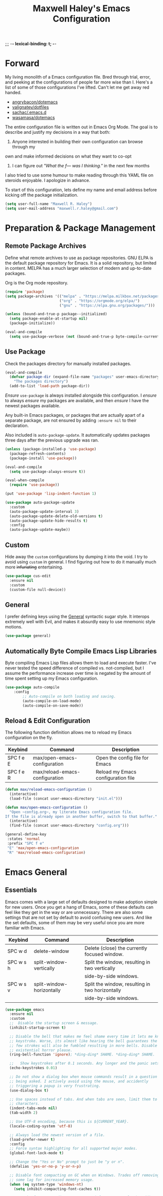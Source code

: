 ;;; -*- lexical-binding: t; -*-
#+TITLE: Maxwell Haley's Emacs Configuration
#+OPTIONS: toc:4 h:4
#+STARTUP: showeverything
#  LocalWords:  Leuven Flycheck modeline keybinds Cliplink ido minibuffer GC ui
#  LocalWords:  iBuffer Dired Magit ELPA MELPA Keybinds Keybind SPC SCP UTF CLI
#  LocalWords:  emacs modeline paren pinky dired magit Magit's LaTeX Flyspell
#  LocalWords:  flyspell lang lsp flycheck imenu ibuffer

* Forward
  My living monolith of a Emacs configuration file. Bred through trial, error, and
  peeking at the configurations of people far more wise than I. Here's a list
	of some of those configurations I've lifted. Can't let me get away red handed.

	- [[https://github.com/angrybacon/dotemacs][angrybacon/dotemacs]]
	- [[https://github.com/valignatev/dotfiles][valignatev/dotfiles]]
	- [[https://github.com/sachac/.emacs.d][sachac/.emacs.d]]
	- [[https://github.com/wasamasa/dotemacs][wasamasa/dotemacs]]

	The entire configuration file is written out in Emacs Org Mode. The goal is to
	describe and justify my decisions in a way that both:

	1. Anyone interested in building their own configuration can browse through my
	own and make informed decisions on what they want to co-opt
	2. I can figure out /"What the f--- was I thinking."/ in the next few months

	I also tried to use some humour to make reading through this YAML file on
	steroids enjoyable. I apologize in advance.

  To start of this configuration, lets define my name and email address before
	kicking off the package initialization.

	#+BEGIN_SRC emacs-lisp
    (setq user-full-name "Maxwell R. Haley")
    (setq user-mail-address "maxwell.r.haley@gmail.com")
	#+END_SRC

* Preparation & Package Management
** Remote Package Archives
	 Define what remote archives to use as package repositories. GNU ELPA is the
	 default package repository for Emacs. It is a solid repository, but limited
	 in content. MELPA has a much larger selection of modern and up-to-date packages.

	 Org is the Org mode repository.

	 #+BEGIN_SRC emacs-lisp
     (require 'package)
     (setq package-archives '(("melpa" . "https://melpa.milkbox.net/packages/")
                              ("org" . "https://orgmode.org/elpa/")
                              ("gnu" . "https://elpa.gnu.org/packages/")))

     (unless (bound-and-true-p package--initialized)
       (setq package-enable-at-startup nil)
       (package-initialize))

     (eval-and-compile
       (setq use-package-verbose (not (bound-and-true-p byte-compile-current-file))))
   #+END_SRC

** Use Package
   Check the packages directory for manually installed packages.

   #+BEGIN_SRC emacs-lisp
     (eval-and-compile
       (defvar package-dir (expand-file-name "packages" user-emacs-directory)
         "The packages directory")
       (add-to-list 'load-path package-dir))
   #+END_SRC

	 /Ensure/ ~use-package~ is always installed alongside this configuration. I /ensure/
	 to always /ensure/ my packages are available, and then /ensure/ I have the
	 newest packages available.

   Any built-in Emacs packages, or packages that are actually apart of a
   separate package, are not ensured by adding ~:ensure nil~ to their
   declaration.

	 Also included is ~auto-package-update~. It automatically updates packages three
	 days after the previous upgrade was ran.

	 #+BEGIN_SRC emacs-lisp
     (unless (package-installed-p 'use-package)
       (package-refresh-contents)
       (package-install 'use-package))

     (eval-and-compile
       (setq use-package-always-ensure t))

     (eval-when-compile
       (require 'use-package))

     (put 'use-package 'lisp-indent-function 1)

     (use-package auto-package-update
       :custom
       (auto-package-update-interval 3)
       (auto-package-update-delete-old-versions t)
       (auto-package-update-hide-results t)
       :config
       (auto-package-update-maybe))
       #+END_SRC

** Custom
	 Hide away the ~custom~ configurations by dumping it into the void. I try to
   avoid using ~custom~ in general. I find figuring out how to do it manually
   much more +infuriating+ entertaining.

	 #+BEGIN_SRC emacs-lisp
     (use-package cus-edit
       :ensure nil
       :custom
       (custom-file null-device))
	 #+END_SRC

** General
	 I prefer defining keys using the [[https://github.com/noctuid/general.el][General]] syntactic sugar style. It interops
	 extremely well with Evil, and makes it absurdly easy to use mnemonic style
	 motions.

		#+BEGIN_SRC emacs-lisp
      (use-package general)
		#+END_SRC

** Automatically Byte Compile Emacs Lisp Libraries
	 Byte compiling Emacs Lisp files allows them to load and execute faster. I've
	 never tested the speed difference of compiled vs. not-compiled, but I assume
	 the performance increase over time is negated by the amount of time spent
	 setting up my Emacs configuration.

	 #+BEGIN_SRC emacs-lisp
			(use-package auto-compile
				:config
					;; Auto-compile on both loading and saving.
					(auto-compile-on-load-mode)
					(auto-compile-on-save-mode))
	 #+END_SRC

** Reload & Edit Configuration
	 The following function definition allows me to reload my Emacs configuration
	 on the fly.

   | Keybind   | Command                        | Description                        |
   |-----------+--------------------------------+------------------------------------|
   | SPC f e E | max/open-emacs-configuration   | Open the config file for Emacs     |
   | SPC f e R | max/reload-emacs-configuration | Reload my Emacs configuration file |

	 #+BEGIN_SRC emacs-lisp
     (defun max/reload-emacs-configuration ()
       (interactive)
       (load-file (concat user-emacs-directory "init.el")))

     (defun max/open-emacs-configuration ()
       "Open ~config.org~, my literate Emacs configuration file.
     If the file is already open in another buffer, switch to that buffer."
       (interactive)
       (find-file (concat user-emacs-directory "config.org")))

     (general-define-key
      :states 'normal
      :prefix "SPC f e"
      "E" 'max/open-emacs-configuration
      "R" 'max/reload-emacs-configuration)
	 #+END_SRC

* Emacs General
** Essentials
	Emacs comes with a large set of defaults designed to make adoption simple for
	new users. Once you get a hang of Emacs, some of these defaults can feel like
	they get in the way or are unnecessary. There are also some settings that are
	not set by default to avoid confusing new users. And like the set defaults,
	some of them may be very useful once you are more familiar with Emacs.

  | Keybind   | Command                   | Description                                     |
  |-----------+---------------------------+-------------------------------------------------|
  | SPC w d   | delete-window             | Delete (close) the currently focused window.    |
  | SPC w s h | split-window-vertically   | Split the window, resulting in two vertically  |
  |           |                           | side-by-side windows.                           |
  | SPC w s v | split-window-horizontally | Split the window, resulting in two horizontally |
  |           |                           | side-by-side windows.                           |

   #+BEGIN_SRC emacs-lisp
     (use-package emacs
       :ensure nil
       :custom
       ;;  Disable the startup screen & message.
       (inhibit-startup-screen t)

       ;; Disable the bell that makes me feel shame every time it lets me know I fumbled a
       ;; keystroke. Worse, its almost like hearing the bell guarantees the next
       ;; few strokes will also be fumbled resulting in more bells. Disable this
       ;; existential horror please.
       (ring-bell-function 'ignore); *ding-ding* SHAME. *ding-ding* SHAME.

       ;;	Show keystrokes after 0.1 seconds. Any longer and the panic sets in.
       (echo-keystrokes 0.01)

       ;; Do not show a dialog box when mouse commands result in a question
       ;; being asked. I actively avoid using the mouse, and accidently
       ;; triggering a popup is very frustrating.
       (use-dialog-box t)

       ;; Use spaces instead of tabs. And when tabs are seen, limit them to two
       ;; characters.
       (indent-tabs-mode nil)
       (tab-width 2)

       ;; Use UTF-8 encoding, because this is ${CURRENT_YEAR}.
       (locale-coding-system 'utf-8)

       ;; Always load the newest version of a file.
       (load-prefer-newer t)
       :config
       ;; Force syntax highlighting for all supported major modes.
       (global-font-lock-mode t)

       ;; Change the "Yes or No" prompt to just be "y or n".
       (defalias 'yes-or-no-p 'y-or-n-p)

       ;; Disable font compacting on GC when on Windows. Trades off removing
       ;; some lag for increased memory usage.
       (when (eq system-type 'windows-nt)
         (setq inhibit-compacting-font-caches t))

       ;; Set the font. According to HLISSNER (of Doom Emacs fame), adding
       ;; the font to the default frame list results in better start times.
       ;; I agree, and have also noticed that on Windows, I have to reload
       ;; the config for the font to actually apply.
       (if (eq system-type 'gnu/linux)
           (add-to-list 'default-frame-alist '(font . "Iosevka Term SS04-12"))
                        (add-to-list 'default-frame-alist '(font . "Iosevka Term-12")))

       ;;; Keybinds
       (general-define-key
        :states 'normal
        :prefix "SPC w"
        "d" 'delete-window
        "s h" 'split-window-vertically
        "s v" 'split-window-horizontally)

       (general-define-key
        :states 'normal
        :prefix "SPC e"
        "N" 'widen))
	 #+END_SRC

	 #+BEGIN_SRC emacs-lisp
     (use-package simple
       :ensure nil
       :config
       ;; Show column numbers on the modeline.
       (column-number-mode)

       ;; Show the size of the current buffer in the modeline.
       (size-indication-mode)

       ;; Visually wrap lines when the characters are too close to the fringe.
     (global-visual-line-mode 1)
       :custom
       ;; If the cursor is on the end of a line, stay on the end of the line when
       ;; moving to the next or previous line.
       (track-eol t)

       ;; Always show the current line number and column number
       ;; in the buffer. When both enabled, they appear like this:
       ;; ~~~
       ;; (line, col)
       ;; ~~~
       (line-number-mode t)
       (column-number-mode t)

       ;; Adds some curly arrows to help show which lines are being effected by
       ;; visual line wrapping.
       (visual-line-fringe-indicators '(left-curly-arrow right-curly-arrow)))
	 #+END_SRC

	 Similarly, I like having which-key around to pat me on the back and tell
	 me I'm doing okay when I start a motion and forget where to go next.

	 #+BEGIN_SRC emacs-lisp
		 (use-package which-key
			 :hook (after-init . which-key-mode))
	 #+END_SRC

	 Automatically decompress archives when reading, and then compress again when
	 writing.

	 #+BEGIN_SRC emacs-lisp
		 (auto-compression-mode t)
	 #+END_SRC

   Enable the Garbage Collector Magic Hack. This will kick in the built in GC
   whenever the system is idle,

	 #+BEGIN_SRC emacs-lisp
     (use-package gcmh
       :ensure t
       :init
       (gcmh-mode 1))
	 #+END_SRC

   Describing things is one of the best ways to understand how Emacs works.
   Whenever I need to trouble shoot, the first thing I do is describe whatever
   it is I'm having problems with.

   | Keybind   | Command           | Description                                |
   |-----------+-------------------+--------------------------------------------|
   | SPC h d f | describe-function | Look up the definition of a function.      |
   | SPC h d k | describe-key      | Look up the function invoked by the        |
   |           |                   |  given key.                               |
   | SPC h d m | describe-mode     | Displays the documentation for the current |
   |           |                   | major and minor modes.                     |
   | SPC h d s | describe-symbol   | Look up the definition of a symbol.        |
   | SPC h d v | describe-variable | Look up the definition and value of a      |
   |           |                   | variable.                                  |

   #+BEGIN_SRC emacs-lisp
     (use-package help-fns
       :ensure nil
       :config
       (general-define-key
        :states 'normal
        :prefix "SPC h d"
        "f" 'describe-function
        "k" 'describe-key
        "m" 'describe-mode
        "s" 'describe-symbol
        "v" 'describe-variable))
	 #+END_SRC

** Files
   Of course, the core purpose of a file editor is to edit files. And when we
   have edited a file, that file needs to be saved. Emacs has plenty of built in
   saving functionality, as well as the ability to make plenty of backups in
   case you forgot to save.

		| Keybind | Command                    | Description                                   |
		|---------+----------------------------+-----------------------------------------------|
		| SPC q q | save-buffers-kill-terminal | Prompt to save all buffers, then close Emacs. |
		| SPC f r | save-buffer                | Save the currently focused buffer.            |
		| SPC f w | find-file                  | Navigate to a file via a tab-complete         |
		|         |                            | path editor.                                  |

   #+BEGIN_SRC emacs-lisp
     (use-package files
       :ensure nil
       :hook
       ;; Always delete trailing whitespace when saving a file.
       (before-save . delete-trailing-whitespace)

       ;; Automatically save buffers when losing focus, or when a frame is deleted.
       (focus-out-hook . save-some-buffers)
       (delete-frame-functions . save-some-buffers)

       :config
       ;;; Keybinds
       ;; Quit Emacs.
       (general-define-key
        :states 'normal
        :prefix "SPC q"
        "q" 'save-buffers-kill-terminal)

       ;; Read/write file.
       (general-define-key
        :states 'normal
        :prefix "SPC f"
        "w" 'save-buffer
        "r" 'find-file)

       :custom
       ;; Emacs auto-backups files, which is great. But, it dumps them in the current
       ;; directory, which is terrible. Instead, dump them into ~.emacs.d/~.
       (backup-directory-alist '(("." . "~/.emacs.d/backups")))

       ;; I don't want to have my hard drive littered with backups, so I set Emacs to
       ;; only keep up to three backup versions. I also don't want to have a nag every
       ;; time it wants to delete a backup. I also include version controlled files,
       ;; just in case.
       (version-control t)
       (kept-old-versions 2)
       (delete-old-versions t)
       (vc-make-backup-files t)

       ;; Always include a trailing newline at the end of a file.
       (require-final-newline t)
       (delete-trailing-lines nil))

   #+END_SRC

   It is also very useful to automatically refresh buffers. That is: If the
   content of a buffer changes (such as a file changing on disk), then redraw
   the buffer. I also set it to refresh non-file buffers (such as Dired
   buffers), and to suppress the nag.

	 #+BEGIN_SRC emacs-lisp
     (use-package autorevert
       :ensure nil
       :config
       (global-auto-revert-mode t)
       :custom
       (global-auto-revert-non-file-buffers t)
       (auto-revert-verbose nil))
	 #+END_SRC

	 I also want to backup all of the commands I've used, so I can re-invoke them
   in later sessions. Command history is essential for any command based environment.

	 #+BEGIN_SRC emacs-lisp
     (use-package savehist
       :ensure nil
       :init
       (setq savehist-file "~/.emacs.d/savehist")
       (setq savehist-save-minibuffer-history +1)
       (setq savehist-additional-variables
             '(kill-ring
               search-ring
               regexp-search-ring))
       :config
       (savehist-mode))
	 #+END_SRC

   Tramp let's me use Emacs to edit remote files. For example, changing a Docker
   compose file from the comfort of my local machine. I default to editing over
   SSH instead of using SCP. [[https://www.emacswiki.org/emacs/TrampMode#toc12][I also need to override the shell prompt pattern to
   prevent Tramp from hanging.]]

	 #+BEGIN_SRC emacs-lisp
     (use-package tramp
       :ensure nil
       :custom
       (tramp-default-method "ssh" "SSH is faster than SCP.")
       (tramp-shell-prompt-pattern "\\(?:^\\|\r\\)[^]#$%>\n]*#?[]#$%>].* *\\(^[\\[[0-9;]*[a-zA-Z] *\\)*"
                                   "Not having this pattern set causes Tramp to hang on connection."))
	 #+END_SRC

** Graphical User Interface
	 Seeing three bars on a slot machine is good. Seeing three bars on Emacs is bad.

	 #+BEGIN_SRC emacs-lisp
     (use-package menu-bar
       :ensure nil
       :config
       (menu-bar-mode -1))

     (use-package scroll-bar
       :ensure nil
       :config
       (scroll-bar-mode -1))

     (use-package tool-bar
       :ensure nil
       :config
       (tool-bar-mode -1))

     (use-package tooltip
       :ensure nil
       :defer t
       :custom
       (tooltip-mode -1))
	 #+END_SRC

	 Undo/Redo window layouts using C-c <left> and C-c <right>. Lets me fix
	 accidental destruction the layout of windows and buffers.

	 #+BEGIN_SRC emacs-lisp
     (use-package winner
       :ensure nil
       :config
       (winner-mode 1))
	 #+END_SRC

** Editor
*** Character Encoding & General Formatting
		Use UTF-8 encoding everywhere. I rarely run Emacs in a terminal, and even then
		my terminal of choice also supports UTF-8. No reason to not enable.

		#+BEGIN_SRC emacs-lisp
      (use-package mule
        :ensure nil
        :config
        (set-terminal-coding-system 'utf-8)
        (set-keyboard-coding-system 'utf-8)
        (set-selection-coding-system 'utf-8)
        (prefer-coding-system 'utf-8))
		#+END_SRC

		To congratulate myself for taking a stand against non-UTF-8 encoding, I will
		reward myself with some pretty symbols.

		#+BEGIN_SRC emacs-lisp
			(use-package pretty-mode
				:config
				(global-pretty-mode t))
		#+END_SRC

    On top of ~pretty-mode~, I also use ~prettify-symbols-mode~ to replace some
    Org Mode text.

#+BEGIN_SRC emacs-lisp
  (use-package prog-mode
    :ensure nil
    :custom
    (prettify-symbols-alist '(("#+BEGIN_SRC" . "⚞")
                              ("#+END_SRC" . "⚟"))))
#+END_SRC

    Always include a trailing newline at the end of a file. As well, disable
    sentences ending with a double space. I don't think I've ever seen someone
    do this in real life, and to be frank I don't think I want to meet the people
    that do.

		#+BEGIN_SRC emacs-lisp
			(setq sentence-end-double-space nil)
		#+END_SRC

*** Colour Theme
		I've recently switched over to the [[https://github.com/fniessen/emacs-leuven-theme][Leuven]] theme. I've started switching
		over to light-themes for my systems in general. I keep my brightness
		relatively low, so dark-themes end up having poor contrast. Leuven
		was built with Org-mode in mind, and gives Org files a more cohesive
		feeling.

		#+BEGIN_SRC emacs-lisp
      (use-package leuven-theme
        :ensure t
        :config
        ;; Load the theme unless running without an interactive terminal.
        (unless noninteractive
          (load-theme 'leuven t)))
		#+END_SRC

*** Highlighting & Pair Matching
    Highlight the row the cursor is currently on.

    #+BEGIN_SRC emacs-lisp
      (use-package hl-line
        :config
        (global-hl-line-mode))
    #+END_SRC

    When the cursor is over a parenthesis, highlight all of the content between
    that parenthesis and it's matching opening/closing parenthesis. This is
    mostly useful when working with Lisp, but I have found it helpful in other
    situations as well. So I set it globally.

    #+BEGIN_SRC emacs-lisp
      (use-package paren
        :config
        (show-paren-mode)
        :custom
        (show-paren-style 'expression)
        (show-paren-delay 0))
    #+END_SRC

    Automatically insert a closing symbol if an opening symbol is entered
    (paren., bracket, brace, etc.). The closing symbol is after the point
    of the cursor, so I can keep typing without having to adjust to the
    newly entered text.

    #+BEGIN_SRC emacs-lisp
      (use-package elec-pair
        :config
        (electric-pair-mode))
    #+END_SRC

*** Doom Modeline
		A """minimalist""" modeline. It's minimalist, so that justifies satisfying
		my need for fancy colours and icons everywhere I look so I can keep my ADD
		rattled brain distracted while the rest of me tries to do real work.

		#+BEGIN_SRC emacs-lisp
			(use-package doom-modeline
				:hook (after-init . doom-modeline-mode))

			(use-package all-the-icons)
		#+END_SRC

*** Relative Line Numbering
		I really like Vim's relative line number feature. I find it makes taking
		advantage of motions easier since it removes any sort of mental math. I
		use the [[https://github.com/coldnew/linum-relative][linum-relative]] package for this.

		#+BEGIN_SRC emacs-lisp
			(use-package linum-relative
				:init
				;; ~display-line-numbers-mode~ is the faster backend on Emacs 26
				(setq linum-relative-backend 'diplay-line-numbers-mode)
				:config
				(linum-relative-global-mode 1))
		#+END_SRC

*** Smooth Scrolling
		Leaves just a bit of room at the bottom and top of the window when
		scrolling. Something about it just feels so right. Uses the
		[[https://github.com/aspiers/smooth-scrolling][smooth-scrolling package]] .

		#+BEGIN_SRC emacs-lisp
			(use-package smooth-scrolling
				:config
				(smooth-scrolling-mode 1))
		#+END_SRC

* Evil Mode
	Vim has the superior input style. There. I said it. Modal-based bindings flow so much
  better for me, both in thinking and in executing. Using Emacs native modifier bindings
  feels incredibly restrictive in comparison. My left hand needs to positioned to always
  be able to hold down Control, Alt, or Meta. Making my pinky the main work-horse of
  my typing, to me, feels like a terrible mistake. On the other hand, modal style editing
	lets me use my fingers equally. Even when I need to use some sort of modifier key (mostly
  the space bar), it ends up being my thumb doing the work. My thumb can withstand the
  brute force of slamming it down in frustration during a heated moment. My pinky is
  barely even an appendage.

	Evil mode gives me Vim-like keybindings without having to invest in any sort of
  remapping. I, of course, still add my own mappings and re-mappings. Not because Vim
  lacks anything, but entirely due to personal preference. Without Evil, I don't think
  I could see myself ever using Emacs seriously.

  | Keybind   | Command                   | Description                                     |
  |-----------+---------------------------+-------------------------------------------------|
  | SPC w h   | evil-window-left          | Focus the window to the left.                   |
  | SPC w j   | evil-window-bottom        | Focus the window below.                         |
  | SPC w k   | evil-window-up            | Focus the window above.                         |
  | SPC w l   | evil-window-right         | Focus the window to the right.                  |

  #+BEGIN_SRC emacs-lisp

    (use-package evil
      :custom
      (evil-want-keybinding nil)
      :config
      (evil-mode))

    (use-package evil-core
      :ensure nil
      :config
      (evil-set-initial-state 'ibuffer-mode 'normal))

    (use-package evil-commands
      :ensure nil
      :config
      (general-define-key
       :states 'normal
       :prefix "SPC w"
       "h" 'evil-window-left
       "j" 'evil-window-down
       "k" 'evil-window-up
       "l" 'evil-window-right))

    (use-package evil-commentary
      :ensure t
      :config
        ;; Enable by default
        (evil-commentary-mode))


    (use-package evil-collection
      :after evil
      :config
      (evil-collection-init))
  #+END_SRC

* ido
 [[https://www.emacswiki.org/emacs/InteractivelyDoThings][Ido]] (Interactively Do Things) is a built-in minor mode that provides
 "interactive" text entry. This mostly means the minibuffer will filter away all
 entries that could not match your input without having to hit ~TAB~ each time.

  #+BEGIN_SRC emacs-lisp
    (use-package ido
      :ensure nil
      :config
      (ido-mode)
      (ido-everywhere)
      (general-define-key
       :states 'normal
       :prefix "SPC b"
       "s" 'ido-switch-buffer)
      :custom
      (ido-enable-flex-matching t "If no prefix matches are found, look for the \
                                    sequence of characters anywhere in an entry."))
  #+END_SRC

  I do not like the default in-line display used by ido. [[https://github.com/creichert/ido-vertical-mode.el][Ido-vertical-mode]] reads
  better to me, displaying all entries in a single column.

  I would prefer something grid-like, such as [[https://github.com/larkery/ido-grid-mode.el][ido-grid-mode]], but I have found it
  slows down Emacs too much.

  #+BEGIN_SRC emacs-lisp
    (use-package ido-vertical-mode
       :ensure t
       :after ido
       :config
       (ido-vertical-mode)
       :custom
       (ido-vertical-define-keys 'C-n-and-C-p-only "Use C-n/C-p to move selection."))

  #+END_SRC

  Ido-everywhere unfortunately does not apply everywhere. To get Ido completion
  nearly everywhere, I use the [[https://github.com/DarwinAwardWinner/ido-completing-read-plus][ido-completing-read+]] package. Assisting is the
  [[https://github.com/DarwinAwardWinner/crm-custom][crm-custom]] package that allows Ido completion in functions that can take in
  multiple inputs.

  To supplement anything else that doesn't get Ido completion, I enable the
  built-in ~icomplete~ mode.

  #+BEGIN_SRC emacs-lisp
    (use-package ido-completing-read+
      :ensure t
      :after ido
      :config
      (ido-ubiquitous-mode))

    (use-package crm-custom
      :ensure t
      :after ido-completing-read+
      :config
      (crm-custom-mode))

    (use-package icomplete
      :after ido-completing-read+
      :config
      (icomplete-mode))
  #+END_SRC

* iBuffer
	iBuffer is a great tool for managing the many buffers created in day-to-day
	Emacs use.

  | Keybind | Command | Description               |
  |---------+---------+---------------------------|
  | SPC b b | ibuffer | Open the iBuffer...buffer |

  #+BEGIN_SRC emacs-lisp
    (use-package ibuffer
      :ensure nil
      :config
      ;;; Keybinds

      (general-define-key
       :states 'normal
       :prefix "SPC b"
       "b" 'ibuffer))
	#+END_SRC

* Dired-X
  Dired-X is the extended version of the Emacs file manager Dired. I'll be
  honest, I do not use Dired-X very often. If I need to read a file, I'd
  rather use the ~fine-file~ command and navigate my file system using
  a path. For all file system level operations, I would much rather
  switch to my shell. My Dired-X usage is mostly if I need to open a file
  and I've forgotten the name and need a list of files/directories. And
  even then, it's only if I feel pressed for time, or if a coworker is
  over my shoulder.

  The keybinds are only for vim-like navigation. Nothing special exists
  outside of those.

  I customise how the file system is displayed. Dired takes in standard ~ls~
  flags, which is really nice.

  | Switch                    | Description                                         |
  |---------------------------+-----------------------------------------------------|
  | -k                        | Default to 1024-byte blocks for disk usage.         |
  | -a                        | Do not ignore entries starting with ~.~.            |
  | -B                        | Do not list implied entries ending with =~=.        |
  | -h                        | Use human readable file sizes (1G instead of 1024). |
  | -l                        | Use a long listing format.                          |
  | --group-directories-first | Show directories at the top of the listing.         |

  | Keybind | Command    | Description                                     |
  |---------+------------+-------------------------------------------------|
  | SPC b d | dired      | Prompt for a path, and open Dired at that path. |
  | SPC b D | dired-jump | Opens Dired in the directory of the currently   |
  |         |            | focused buffer.                                 |

  #+BEGIN_SRC emacs-lisp
    (use-package dired
      :ensure nil
      :custom
      ;; ~ls~ switches passed to Dired.
      (dired-listing-switches "-kaBhl --group-directories-first")

      ;; Recursively delete and copy directories.
      (dired-recursive-deletes t)
      (dired-recursive-copies t)
      :config
      ;; Reuse Dired buffers when navigating.
      (put 'dired-find-alternate-file 'disabled nil)

      ;;; Keybinds
      ;; Get to the Dired buffer.
      (general-define-key
       :states 'normal
       :prefix "SPC b"
       "d" 'dired
       "D" 'dired-jump))

    (use-package all-the-icons-dired
      :requires all-the-icons
      :hook (dired-mode . all-the-icons-dired-mode))
  #+END_SRC

* Magit
	Magit is a Git porcelain for Emacs. Just like with Dired-X, I normally
	default to the shell and use the Git CLI. However, I've heard such
	good things about Magit that I figure I should give it a proper shot.

  | Keybind | Command | Description                   |
  |---------+---------+-------------------------------|
  | SPC g s | magit   | Open the Magit status buffer. |

  #+BEGIN_SRC emacs-lisp
    (use-package magit
      ;; Don't load Magit on my work (Windows) machine.
      :if (eq system-type 'gnu/linux)
      :ensure t
      :config
      (general-define-key
       :states 'normal
       :prefix "SPC g"
       "s" 'magit)

      :custom
      (magit-completing-read-function 'magit-ido-completing-read "Use Ido completion."))
	#+END_SRC

  I am using the black magic [[https://github.com/emacs-evil/evil-magit][~evil-magit~]] package for Magit's keybinds. The
  defaults seem sane enough, so I am going to stick with them until I feel like
  it needs some configuration.

	#+BEGIN_SRC emacs-lisp
    (use-package evil-magit
      :ensure t
      :requires magit)
	#+END_SRC

* Spellchecking
  I use Emacs for writing documents on a regular basis. Usually this means
  an ~org~ or Markdown file, but this could also be LaTeX files. I also
  this also could be comments within source code. Lastly, I like to draft emails
  within Emacs. This means I need spellchecking on the fly within Emacs to keep
  my documents professional. Flyspell is /the/ package for spell checking in
  Emacs. I use the popup menu from ~flyspell-correct~ to go through correction
  options. I also use ~auto-dictionary~ to automatically switch between
  dictionaries. I need this occasionally to go between English and French
  documents.

    | Keybind | Command                   | Description                                             |
    |---------+---------------------------+---------------------------------------------------------|
    | SPC s b | flyspell-buffer           | Manually invoke flyspell and check the entire buffer.   |
    | SPC s c | flyspell-correct-at-point | Correct the spelling of the work underneath the cursor. |
    | SPC s n | flyspell-goto-next-error  | Move the cursor to the next Flyspell error.             |
    | SPC t s | flyspell-mode             | Toggle flyspell in the current buffer.                  |

  #+BEGIN_SRC emacs-lisp
    (use-package flyspell
      :hook
      ;; Auto-start flyspell within Markdown, Org-mode, and TeX files
      ((markdown-mode org-mode latex-mode git-commit-mode) . flyspell-mode)

      :config
      (general-define-key
       :states 'normal
       :prefix "SPC s"
       "b" 'flyspell-buffer
       "c" 'flyspell-correct-at-point
       "n" 'flyspell-goto-next-error)

      (general-define-key
       :states 'normal
       :prefix "SPC t"
       "s" 'flyspell-mode))

    (use-package flyspell-correct-popup)

    (use-package auto-dictionary
      :hook (flyspell-mode . auto-dictionary-mode))
  #+END_SRC

* Programming
	A little known fact. Occasionally, I use Emacs to program. Outrageous
	I know, but it's true. For any language I use, I try to leverage a
	Language Server if available. Using a lang server simplifies the setup,
	and allows me to share one server configuration across several editors.
	As long as the functionality is in the server, I can guarantee it will
	be available in every editor I use. If no lang. server is available, or
	if there is some functionality not available in the lang. server, I will
  fall back to some sort of ~lang-mode~ package. Using both is also a valid
	option, as long as they do not conflict or result in displaying some chunks
	of information twice.

  | Keybind | Command                 | Description                                       |
  |---------+-------------------------+---------------------------------------------------|
  | SPC e b | lsp-format-buffer       | Format the entire buffer.                         |
  | SPC e o | lsp-organize-imports    | If possible, organize all imports in the buffer.  |
  | SPC e r | lsp-rename              | Rename the item at point across the project.      |
  | SPC e a | lsp-execute-code-action | Execute a code action based on the current point. |

  #+BEGIN_SRC emacs-lisp
    (use-package lsp-mode
      :hook (prog-mode . lsp)
      :config
      (general-define-key
       :states 'normal
       :prefix "SPC e"
       "b" 'lsp-format-buffer
       "o" 'lsp-organize-imports
       "r" 'lsp-rename
       "a" 'lsp-execute-code-action))
	#+END_SRC

	Flycheck is used for some linting by ~lsp-mode~.

  | Keybind   | Command                      | Description                                       |
  |-----------+------------------------------+---------------------------------------------------|
  | SPC e n   | flycheck-next-error          | Go to the next error.                             |
  | SPC e p   | flycheck-previous-error      | Go to the previous error.                         |

  #+BEGIN_SRC emacs-lisp
    (use-package flycheck
      :config
      ;; Flycheck by default
      (global-flycheck-mode)
      :custom
      ;; Disable flycheck on checkdoc
      (flycheck-disabled-checkers '(emacs-lisp-checkdoc))

      ;;; Keybinds
      (general-define-key
       :states 'normal
       :prefix "SPC e"
       "n" 'flycheck-next-error
       "p" 'flycheck-previous-error))

	#+END_SRC

	Company is the completion framework I leverage with ~lsp-mode~.

	#+BEGIN_SRC emacs-lisp
    (use-package company
      :config
      (global-company-mode))

    (use-package company-lsp
      :config
      ;; Add company-lsp as a backend to company-mode
      (push 'company-lsp company-backends)
      :custom
      ;; Cache completions if the cached results are incomplete
      (company-lsp-cache-candidates 'auto)

      ;; Fetch completion results asynchronously. No need to lock up just to
      ;; fetch results from the language server.
      (company-lsp-async t)

      ;; Enable snippet expansion from the language sever.
      (company-lsp-enable-snippet t)

      ;; Allow recompletion in the case there are other completion trigger
      ;; characters.
      (company-lsp-enable-recompletion t))
	#+END_SRC

	~lsp-ui~ gives much higher-level interactions with ~lsp-mode~:

	- Doc :: Fetch documentation and display it in a popup buffer.
	- Flycheck :: LSP interactions via Flycheck, like outputting the full list
							 and navigating between info/warnings/errors.
	- iMenu :: LSP interaction via ~imenu~.
	- Peek :: Enable peeking & jumping to definitions.
	- Sideline :: Display LSP actions and Flycheck output on the right-hand side
							 of the buffer.

	I deliberately disable the Doc functionality, as I find it intrusive. It also
	sometimes renders with an incorrect size. Instead, I have a key binding to
	enable/disable the Doc. The same goes for the ~imenu~ buffer.

	I change the face for the peek references to match the Leuven ~org-block~
	colours.

	The Sideline is a feature that I used to also disable, but after tweaking it
	a bit and removing the symbol information I find it very handy. The few tweaks
	I make are changing the face to match the ~ol1~ face from Leuven theme, and
	adding a prefix to the code actions panel. The only issue I still have with it
	is the Flycheck diagnostic information for /info/ showing up as a hideously
	bright green.

  | Keybind   | Command                      | Description                                      |
  |-----------+------------------------------+--------------------------------------------------|
  | SPC e l   | lsp-ui-flycheck-list         | Open the flycheck buffer.                        |
  | SPC e f d | lsp-ui-peek-find-definitions | Peek find the definition of the item at point.   |
  | SPC e f r | lsp-ui-peek-find-references  | Peek find all references to the item at point.   |
  | SPC e u   | toggle-lsp-ui-doc            | Show the doc window if the window is not already |
  |           |                              | visible.                                         |
  | SPC b m   | toggle-lsp-ui-imenu          | Show the imenu buffer if not already visible.    |

  #+BEGIN_SRC emacs-lisp
    (use-package lsp-ui
      :after lsp
      :hook (lsp . lsp-ui-mode)
      :config
      (defun max/toggle-lsp-ui-doc ()
        "Toggle the UI Doc"
        (interactive)
        (if (lsp-ui-doc--visible-p)
            (lsp-ui-doc-hide)
          (lsp-ui-doc-show)))

      (defun max/toggle-lsp-ui-imenu ()
        "Toggle the ~lsp-ui~ ~imenu~ buffer."
        (interactive)
        (if (get-buffer "*lsp-ui-imenu*")
            (kill-buffer "*lsp-ui-imenu*")
          (lsp-ui-imenu)))

      ;;; Keybinds
      (general-define-key
       :states 'normal
       :prefix "SPC e"
       "f d" 'lsp-ui-peek-find-definitions
       "f r" 'lsp-ui-peek-find-references
       "l" 'lsp-ui-flycheck-list
       "u" 'max/toggle-lsp-ui-doc)

      (general-define-key
       :states 'normal
       :prefix "SPC b"
       "m" 'max/toggle-lsp-ui-imenu)

      ;; Fix 'q' not quiting the Flycheck list buffer
      ;; (general-define-key
      ;;  :states 'normal
      ;;  :keymap 'lsp-ui-flycheck-list-mode-map
      ;;  "q" 'lsp-ui-flycheck-list--quit)

      :custom
      (lsp-ui-sideline-enable t)
      (lsp-ui-sideline-ignore-duplicate t)
      (lsp-ui-sideline-code-actions-prefix " ℹ ")
      (lsp-ui-flycheck-enable t)
      (lsp-ui-doc-enable nil) ; Disable the Docs by default

      :custom-face
      (lsp-ui-sideline-code-action ((t (
                          :weight bold
                          :overline "#A7A7A7"
                          :foreground "#3C3C3C"
                          :background "#F0F0F0"))))

      (lsp-ui-peek-peek ((t (:background "#FFFFE0"))))
      (lsp-ui-peek-list ((t (:background "#FFFFE0"))))
      (lsp-ui-peek-filename ((t (
                            :foreground "#4183C4"
                            :background nil))))
      (lsp-ui-peek-highlight ((t (
                             :background "#F6FECD"
                             :slant italic))))
      (lsp-ui-peek-selection ((t (
                             :foreground "#333333"
                             :background "#F6FECD"))))
      (lsp-ui-peek-header ((t (
                          :underline "#A7A6AA"
                          :foreground "#555555"
                          :background "#E2E1D5"))))
      (lsp-ui-peek-footer ((t (
                          :underline "#A7A6AA"
                          :foreground "#555555"
                          :background "#E2E1D5")))))
	#+END_SRC

** Programming & Markup Languages
   The following are specific configurations for individual programming
   and markup languages.

*** Docker
    ~~~
    npm install --global dockerfile-language-server-nodejs
    ~~~

    #+BEGIN_SRC emacs-lisp
      (use-package dockerfile-mode
        :mode (("Dockerfile\\'" . dockerfile-mode)))
    #+END_SRC

*** Emacs Lisp
    #+BEGIN_SRC emacs-lisp
      (use-package elisp-slime-nav
        :hook (emacs-lisp-mode . elisp-slime-nav-mode)
        :config
        (general-define-key
         :states 'normal
         :prefix "SPC m"
         "e" 'pp-eval-last-sexp))

    #+END_SRC

*** Golang
    ~~~
    go get gopls
    ~~~

    #+BEGIN_SRC emacs-lisp
      (use-package go-mode
        :hook (before-save . gofmt-before-save)
        :custom
        ;; Run goimports before saving a file
        (gofmt-command "goimports"))
    #+END_SRC

*** Markdown
    #+BEGIN_SRC emacs-lisp
      (use-package markdown-mode
        :commands (markdown-mode gfm-mode)
        ;; Use GitHub markdown on README.md files, and regular Markdown on others
        :mode (("README\\.md'" . gfm-mode)
         ("\\.md\\'" . markdown-mode)))
    #+END_SRC

*** Typescript
    #+BEGIN_SRC emacs-lisp
      (use-package typescript-mode)
      (use-package json-mode)
    #+END_SRC

* Org-mode
	Org-mode was the killer feature that got me to try out Emacs to begin with,
	and honestly it's probably the main reason I keep using Emacs.

	I have tried many solutions to low tech or plain text note taking and
	productivity tools, but until org-mode I was constantly disappointed.
	Todo.txt, Markdown, XML with custom schemas, and Bullet Journals.
	Bullet Journals was the closest to a perfect solution, but my natural
  tendency to forget my journal at home lead to me dropping it as well.

	Combining org-mode with Orgzly and Syncthing has become my perfect
	organization, productivity, and note taking stack.

  The location of my Org files differs depending on what machine I am on. On my
  personal machine, the directory is ~/home/max/doc/org/~. It is synced to
  Nextcloud as a backup solution, and synced to my mobile phone with Syncthing.
  On my work machine, it is under ~C:\Users\maxwell.haley\Org~. This drive is
  backed up on some schedule, but it is not the most robust backup solution. So,
  I have a Batch script that copies the contents of my Org directory to my works
  network drive. Again this is not truly a backup solution, but the network
  drive is replicated on a much more regular basis. I have Task Scheduler run
  this script when I log into my machine, every time I lock my machine, and
  every night at 17:00.

  #+BEGIN_SRC bat
    @echo off
    cd /D F:\Org
    xcopy C:\Users\maxwell.haley\Org\*.* /E /Q /Y
  #+END_SRC

  I keep three sequences for todo keywords. The task sequence, the blocked
  sequence, and the financial sequence. The task sequence is for tasks
  that are ongoing and not impeded. The blocked sequence are for tasks that I
  cannot actively work on. The financial sequence is for not forgetting to
  pay my phone bill again.

  The ~RAW~ state is for tasks that have been captured, but haven't yet been
  fleshed out. Maybe the task is just an idea, or it needs more information
  before it's actionable.

  The ~WAITING~, ~HOLD~, ~CANCELLED~, and ~OVERDUE~ state leave a timestamp
  and a require a comment whenever it is switched too. I use to document why
  a task has reached this (usually negative) state.

  I use tags to help prioritise my work. I use the Eisenhower matrix to
  prioritise my work. Each task is prioritised as either important or not
  important, and urgent or not urgent. Priority is assigned then from where
  on the matrix the task falls:

  1. Important & Urgent (Do ASAP)
  2. Important & Not Urgent (Schedule)
  3. Not Important & Urgent (Delegate if possible)
  4. Not Important & Not Urgent (Do it later)

  I use the ~PROJECT~ tag to indicate that all sub-headers are part of the same
  overarching task defined in the tagged header. I make sure to exclude this
  tag from the inheritance list so all sub-headers do not get the ~PROJECT~
  tag.

   | Keybind   | Command                            | Description                                          |
   |-----------+------------------------------------+------------------------------------------------------|
   | SPC m S h | org-demote-subtree                 | Demote the entire subtree down one level.            |
   | SPC m S j | org-move-subtree-down              | Move the subtree below the subtree                   |
   |           |                                    | immediately after it.                                |
   | SPC m S k | org-move-subtree-up                | Move the subtree above the subtree                   |
   |           |                                    | immediately before it.                               |
   | SPC m S l | org-promote-subtree                | Promote the entire subtree up one level.             |
   | TAB       | org-cycle                          | Cycle the state of the headline at point (open/close |
   |           |                                    | headlines).                                          |
   | $         | org-end-of-line                    | Move cursor to the end of the line.                  |
   | ^         | org-beginning-of-line              | The opposite of ~$~                                  |
   | gh        | outline-up-heading                 | Move cursor up one heading level.                    |
   | gj        | org-forward-heading-same-level     | Move cursor down one heading within the same level.  |
   | gk        | org-backward-heading-same-level    | Move cursor up one heading within the same level.    |
   | gl        | outline-next-visible-heading       | Move cursor down one heading level.                  |
   | t         | org-todo                           | Change keyword state of heading.                     |
   | T         | org-insert-todo-heading            | Insert a heading at point with TODO keyword already  |
   |           |                                    | in place.                                            |
   | SPC m x b | max/org-bold-region                | Surround entire region with ~*~.                     |
   | SPC m x c | max/org-code-region                | Surround entire region with ~\~~.                    |
   | SPC m x i | max/org-italic-region              | Surround entire region with ~/~.                     |
   | SPC m x s | max/org-strike-through-region      | Surround entire region with ~+~.                     |
   | SPC m x u | max/org-underline-region           | Surround entire region with ~_~.                     |
   | SPC m x v | max/org-verbatim-region            | Surround entire region with ~=~.                     |
   | SPC m h i | org-insert-heading-after-current   | Exactly what it sounds like.                         |
   | SPC m h I | org-insert-heading                 | Insert heading at current point.                     |
   | SPC m h s | org-insert-subheading              | Creates a new heading one level below the current    |
   |           |                                    | heading.                                             |
   | SPC m h l | org-insert-link                    | Insert a org-mode link at point.                     |
   | SPC m b   | org-tree-to-indirect-buffer        | Opens the current subtree into a buffer where        |
   |           |                                    | it is the sole subtree. This lets me edit the        |
   |           |                                    | tree without visible distractions of the             |
   |           |                                    | surrounding trees. As well, it removes the           |
   |           |                                    | chance of accidental manipulating an unrelated       |
   |           |                                    | tree.                                                |
   | SPC m d   | org-deadline                       | Adds a deadline to the entry.                        |
   | SPC m D   | org-insert-drawer                  | Inserts a drawer at the cursor with a prompted       |
   |           |                                    | name. Drawers are good for hiding information.       |
   | SPC m E   | org-set-effort                     | Creates an /effort/ property in the properties       |
   |           |                                    | drawer. I set effort in the estimated amount         |
   |           |                                    | of time it will take to do a task.                   |
   | SPC m n   | org-narrow-to-subtree              | Like ~SPC m b~, but doesn't open a new buffer        |
   |           |                                    | that isolates the subtree.                           |
   | SPC m N   | widen                              | Undo ~SPC m n~.                                      |
   | SPC m o   | org-open-at-point                  | Opens whatever the pointer is on. Used mainly        |
   |           |                                    | for opening links.                                   |
   | SPC m p   | org-set-property                   | Create a property with a given name and value.       |
   | SPC m r   | org-refile                         | Refile an entry.                                     |
   | SPC m s   | org-scheduled                      | Sets the scheduled property of an entry.             |
   | SPC m t   | org-show-todo-tree                 | Show a tree of all todo's in the open buffer.        |
   | SPC m y   | org-todo-yesterday                 | Change the status of a headline, but apply it        |
   |           |                                    | as if it happened yesterday. Good if I forgot        |
   |           |                                    | to complete a habit style task.                      |
   | SPC m !   | org-time-stamp-inactive            | Creates an inactive timestamp.                       |
   | SPC m ^   | org-sort                           | Sorts the entire active tree.                        |
   | SPC m *   | org-toggle-heading                 | Toggled the data under the pointer into an org       |
   |           |                                    | heading.                                             |
   | SPC m RET | org-insert-heading-respect-content | Inserts a heading after the current subtree.         |
   | SPC m :   | org-set-tags                       | Set the tags on a heading at the current point.      |
   | SPC m '   | org-edit-special                   | Used mostly when editing source code blocks          |
   |           |                                    | inside an org file.                                  |
   | SPC m /   | org-sparse-tree                    | Create a sparse tree based on some filter            |
   |           |                                    | criteria.                                            |
   | SPC m .   | org-time-stamp                     | Create a time stamp.                                 |

  #+BEGIN_SRC emacs-lisp
    (use-package org
      :ensure t
      :init
      ;;; Set the base directory depending on what OS I am currently on.
      (defvar org-base-dir)
      (if (eq system-type 'gnu/linux)
          ;; Linux
          (setq org-base-dir "/home/max/doc/org")
        ;; Windows
        (setq org-base-dir "C:/Users/maxwell.haley/Org"))

      ;; Linum mode on large (>1000 lines) Org files results in masive
      ;; slowdowns when going over a lot of collapsed lines.
      (add-hook 'org-mode-hook (lambda() (linum-relative-mode -1)))

      ;; Automatically wrap lines at the 80th column.
      (add-hook 'org-mode-hook (lambda() (set-fill-column 80) (auto-fill-mode)))

      ;; Start prettify mode
      (add-hook 'org-mode-hook #'prettify-symbols-mode)

      :commands (org-mode org-capture org-agenda orgtbl-mode)
      :mode ("\\.org$" . org-mode)
      :hook (before-save . max/org-update-dblocks)
      :config
      ;; The following variables are set here instead of in the ~:custom~ body
      ;; because the ~:custom~ body does not see variables set in the scope of
      ;; the ~:init~ body.
      (setq org-directory org-base-dir)
      (setq org-agenda-files (list (concat org-directory "/agenda")))
      (setq org-default-notes-file (concat (car org-agenda-files) "/inbox.org"))
      (setq org-archive-location (concat (car org-agenda-files) "/archive.org::* Archives"))


      (font-lock-add-keywords 'org-mode
                              '(("^ *\\([-]\\) "
                                 (0 (prog1 () (compose-region
                                               (match-beginning 1)
                                               (match-end 1) "•"))))))
      (font-lock-add-keywords 'org-mode
                              '(("^ *\\([+]\\) "
                                 (0 (prog1 () (compose-region
                                               (match-beginning 1)
                                               (match-end 1) "◦"))))))

      ;; Functions to quickly emphasize a region.
      (defun max/org-bold-region ()
        (interactive)
        (org-emphasize ?\*))
      (defun max/org-code-region ()
        (interactive)
        (org-emphasize ?\~))
      (defun max/org-italic-region ()
        (interactive)
        (org-emphasize ?\/))
      (defun max/org-strike-through-region ()
        (interactive)
        (org-emphasize ?\+))
      (defun max/org-underline-region ()
        (interactive)
        (org-emphasize ?\_))
      (defun max/org-verbatim-region ()
        (interactive)
        (org-emphasize ?\=))

      (defun max/org-update-dblocks ()
        "Wrapper around ~org-update-all-dblocks~ that only executes said function if
    the current buffer is an Org buffer. This is intended to be used alongside
    hooks for automatic dynamic block updating."
        (interactive)
        (when (derived-mode-p 'org-mode)
          (org-update-all-dblocks)))

      ;;; Keybinds
      (general-define-key
       :states 'normal
       :keymaps 'org-mode-map
       :prefix "SPC m"
       "b" 'org-tree-to-indirect-buffer
       "d" 'org-deadline
       "D" 'org-insert-drawer
       "E" 'org-set-effort
       "n" 'org-narrow-to-subtree
       "o" 'org-open-at-point
       "p" 'org-set-property
       "r" 'org-refile
       "s" 'org-schedule
       "t" 'org-show-todo-tree
       "y" 'org-todo-yesterday
       "!" 'org-time-stamp-inactive
       "^" 'org-sort
       "*" 'org-toggle-heading
       "RET" 'org-insert-heading-respect-content
       ":" 'org-set-tags
       "'" 'org-edit-special
       "/" 'org-sparse-tree
       "." 'org-time-stamp)

      (general-define-key
       :states 'normal
       :keymaps 'org-mode-map
       :prefix "SPC m S"
       "h" 'org-demote-subtree
       "j" 'org-move-subtree-down
       "k" 'org-move-subtree-up
       "l" 'org-promote-subtree)

      (general-define-key
       :states 'normal
       :keymaps 'org-mode-map
       "TAB" 'org-cycle
       "$" 'org-end-of-line
       "^" 'org-beginning-of-line
       "gh" 'outline-up-heading
       "gj" 'org-forward-heading-same-level
       "gk" 'org-backward-heading-same-level
       "gl" 'outline-next-visible-heading
       "t" 'org-todo
       "T" 'org-insert-todo-heading)

      (general-define-key
       :states 'visual
       :keymaps 'org-mode-map
       :prefix "SPC m x"
       "b" 'max/org-bold-region
       "c" 'max/org-code-region
       "i" 'max/org-italic-region
       "s" 'max/org-strike-through-region
       "u" 'max/org-underline-region
       "v" 'max/org-verbatim-region)

      (general-define-key
       :states 'normal
       :keymaps 'org-mode-map
       :prefix "SPC m h"
       "i" 'org-insert-heading-after-current
       "I" 'org-insert-heading
       "s" 'org-insert-subheading
       "l" 'org-insert-link)

      :custom
      (org-log-done 'time "Inserts a timestamp on task completion.")
      (org-use-fast-todo-selection t "Enable jumping to specific states.")
      (org-todo-keywords
       '((sequence "TODO(t)" "STARTED(s)" "|" "DONE(d)")
         (sequence "RAW(-)" "WAITING(w@/!)" "HOLD(h@/!)" "|" "CANCELLED(c@/!)")
         (sequence "EXPENSE(e)" "OVERDUE(o@/!)" "|" "PAID(p)")))
      (org-use-tag-inheritance t)
      (org-tags-exclude-from-inheritance '("PROJECT"))
      (org-tag-alist '(("important" . ?i)
                       ("urgent" . ?u)
                       ("!important" . ?I)
                       ("!urgent" . ?U)
                       ("PROJECT" . ?P)))
      (org-refile-use-outline-path t "
       Pick refile targets using paths. This works nicely with how I name bucket
       headlines for storing like tasks/notes.")
      (org-refile-targets '((org-agenda-files . (:maxlevel . 3))) "
    The refile targets are based off my agenda files, and only goes down three
    levels.")
      (org-fontify-done-headline t)
      (org-startup-indented t "Enable indent mode on all Org files.")
      (org-pretty-entities t "Draw entities as UTF symbols.")
      (org-ellipses " ⤸" "Use fancy symbol to represent headers with additional content."))
	#+END_SRC

	Org-bullets changes out the asterisks for UTF-8 symbols.

	#+BEGIN_SRC emacs-lisp
    (use-package org-bullets
      :hook (org-mode . org-bullets-mode)
      :custom
      (org-bullets-bullet-list '("✦")))
  #+END_SRC

  Evil-org supplements missing keybinds until I get off my ass and define them.

   #+BEGIN_SRC emacs-lisp
	   (use-package evil-org
		   :after org
		   :config
		   (progn
			   (add-hook 'org-mode-hook 'evil-org-mode)
			   (add-hook 'evil-org-mode-hook
								   (lambda ()
									   (evil-org-set-key-theme)))
			   (require 'evil-org-agenda)
			   (evil-org-agenda-set-keys)))
   #+END_SRC

** Capture
	 Org-capture is a fantastic feature I wish I used more often. Most of the time
	 when capturing would be useful I'm away from my laptop. I use Orgzly's quick
	 note feature to accomplish a similar result, but the options for /how/ to
	 capture the information is far more limited than org-capture proper.

	 That being said, setting up capture templates for my work machine would
	 probably be a blessing. I'm on that thing 7.5 hours a day.

	 All templates are defined externally in ~*.txt~ files to keep this
	 configuration file clean. The goal of each template is to capture the minimum
   amount of information required for the item to be actionable (excluding the
   ~RAW~ capture). These are my templates:

   - Task :: An actionable todo item with a proper name, estimate, some sort of
            date, context tag, and priority tags. They are placed into the
            general task bucket in my main org file
   - Raw task :: An idea, task, or note that requires refinement. Could be a
                passing idea, a reminder, a quote, etc. Raw tasks are to never
                leave the my inbox.
   - Note :: A name, timestamp, content. Just a note.
   - Org Protocol Capture :: Used when capturing a web page via ~org-protocol~
        in Firefox. When used, it grabs the title of the web page, the full URL,
        and any text that was highlighted when the capture was initiated. This
        is the bookmarklet code:

   #+BEGIN_SRC javascript
   javascript:location.href='org-protocol://capture?template=p&url='+encodeURIComponent(location.href)
       + '&title='+encodeURIComponent(document.title)
       + '&body='+encodeURIComponent(window.getSelection())
   #+END_SRC

        | Keybind | Command              | Description                       |
        |---------+----------------------+-----------------------------------|
        | SPC m " | org-capture-finalize | Save and file the capture buffer  |
        | SPC m a | org-capture-kill     | Abandon the capture buffer        |

  #+BEGIN_SRC emacs-lisp
    (use-package org-capture
      :ensure nil
      :config
      ;;; Keybinds
      (general-define-key
       :states 'normal
       :prefix "SPC o"
       "c" 'org-capture)

      (general-define-key
       :states 'visual
       :keymaps 'org-capture-mode-map
       :prefix "SPC m"
       "'" 'org-capture-finalize
       "k" 'org-capture-kill)

      (defun max/journal-capture ()
        "Sets the pointer to the correct Month/Week location in my journal file.
    If the week or month does not exist, it is automatically inserted."
        (let ((month (format-time-string "%B"))
              (week (format-time-string "W%V")))
          (unless (search-forward (format "* %s" month) nil t)
            (goto-char (point-max))
            (insert (format "* %s\n** %s\n" month week)))
          (goto-char (point-max))
          (unless (search-backward (format "** %s" week) nil t)
            (insert (format "** %s\n" week)))
          (goto-char (org-find-olp (list month week) t)) t))

      (defun max/note-capture ()
        "Create a new Org file based on a prompted description. The description is
    used as the title and first-level heading values, and is converted to snake case
    for the file name. Drops the pointer at the end of the new file for Org Capture
    to start off on."
        (let* ((note-desc
                (read-string "Enter a brief description of the note: "))
               (note-file-name
                (replace-regexp-in-string " " "-" (downcase note-desc))))
               (find-file (concat "~/doc/org/" note-file-name ".org"))
               (goto-char (point-min))
               (insert
                (format "#+TITLE: %s\n" note-desc)
                (format "* %s :note:\n" note-desc))
               (goto-char (point-max))))

      :custom
      (org-capture-templates
       '(("t" "Task" entry (file "~/doc/org/agenda/inbox.org")
          (file "~/.emacs.d/capture-templates/task.txt"))
         ("T" "Raw task" entry (file "~/doc/org/agenda/inbox.org")
          (file "~/.emacs.d/capture-templates/raw-task.txt"))
         ("n" "Note" plain (function max/note-capture )
          (file "~/.emacs.d/capture-templates/note.txt"))
         ("j" "Journal Entry" entry (file+function "~/doc/org/journal.org" max/journal-capture)
          (file "~/.emacs.d/capture-templates/journal-entry.txt"))
         ("p" "Org Protocol Capture" entry (file "~/doc/org/agenda/inbox.org")
          (file "~/.emacs.d/capture-templates/protocol.txt")))))

    (use-package org-protocol
      :ensure nil
      :after org-capture)
	#+END_SRC

** Agenda
    | Keybind | Command         | Description                                     |
    |---------+-----------------+-------------------------------------------------|
    | SPC o a | org-agenda      | Opens the agenda command view. This lets me     |
    |         |                 | interactively decide how I want to use the      |
    |         |                 | org-mode agenda.                                |
    | SPC o o | org-agenda-list | Opens the agenda list view. Shows me my agenda  |
    |         |                 | For today and the next two days                 |
    | SPC o s | org-search-view | Opens the search view for org-mode. Lets me     |
    |         |                 | construct a complex search query.               |
    | SPC o t | org-tags-view   | Opens a view to filter org-mode items by tag.   |

	 #+BEGIN_SRC emacs-lisp
     (use-package org-agenda
       :ensure nil
       :config
       (general-define-key
        :states 'normal
        :prefix "SPC o"
        "a" 'org-agenda
        "o" 'org-agenda-list
        "s" 'org-search-view
        "t" 'org-tags-view
        "d" 'deft)

       :custom
       (org-agenda-span 3 "
         By default, show today and the next two days when opening the agenda.
         When planning ahead, three days is usually good enough to see if I'm
         overworking myself.")
       (org-agenda-tags-column -100 "
         Pushes off the tags if I'm viewing the agenda in a vertical split on the
         laptop. I'd rather see the content of the heading rather than the tags
         associated in most contexts."))
	 #+END_SRC

** Clock
		| Keybind   | Command                            | Description                                     |
		|-----------+------------------------------------+-------------------------------------------------|
		| SPC m i   | org-clock-in                       | Begin tracking the amount of time spent on a    |
		|           |                                    | task.                                           |
		| SPC m O   | org-clock-out                      | Stop tracking time against a specific task.     |
		| SPC m Q   | org-clock-cancel                   | Stop the current clock and undo all time        |
		|           |                                    | tracked.                                        |
	 #+BEGIN_SRC emacs-lisp
     (use-package org-clock
       :ensure nil
       :config
       (general-define-key
        :states 'normal
        :prefix "SPC m"
        "i" 'org-clock-in
        "O" 'org-clock-out
        "Q" 'org-clock-cancel))
	 #+END_SRC

** Archive
		| Keybind   | Command                            | Description                                     |
		|-----------+------------------------------------+-------------------------------------------------|
		| spc m a   | org-archive-subtree                | takes the current subtree and moves it to an    |
		|           |                                    | archive files. I do this periodically to hide   |
		|           |                                    | done state entries without deleting them.       |

	 #+BEGIN_SRC emacs-lisp
     (use-package org-archive
       :ensure nil
       :config
       (general-define-key
        :states 'normal
        :keymaps 'org-mode-map
        :prefix "SPC m"
        "a" 'org-archive-subtree))
	 #+END_SRC

** Lists
		| Keybind   | Command                            | Description                                     |
		| SPC m c   | org-toggle-checkbox                | Toggles a checkbox between checked and empty.   |

	 #+BEGIN_SRC emacs-lisp
     (use-package org-list
       :ensure nil
       :config
       (general-define-key
        :states 'normal
        :keymaps 'org-mode-map
        :prefix "SPC m"
        "c" 'org-toggle-checkbox))
	 #+END_SRC

** Export
		| Keybind   | Command                            | Description                                     |
		|-----------+------------------------------------+-------------------------------------------------|
		| SPC m e   | org-export-dispatch                | Opens the interactive export buffer. This is    |
		|           |                                    | used by me to export org files to PDF when      |
		|           |                                    | sharing my notes.                               |

	 #+BEGIN_SRC emacs-lisp
     (use-package ox
       :ensure nil
       :config
       (general-define-key
        :states 'normal
        :keymaps 'org-mode-map
        :prefix "SPC m"
        "e" 'org-export-dispatch))
	 #+END_SRC

** Source
   | Keybind | Command              | Description                       |
   |---------+----------------------+-----------------------------------|
   | SPC m ' | org-edit-src-exit    | Save and exit the org edit buffer |
   | SPC m k | org-edit-src-abort   | Abandon the changes in the buffer |

    #+BEGIN_SRC emacs-lisp
      (use-package org-src
        :ensure nil
        :config
        (general-define-key
         :states 'normal
         :keymaps ' org-src-mode-map
         :prefix "SPC m"
         "'" 'org-edit-src-exit
         "k" 'org-edit-src-abort))
		#+END_SRC

** Cliplink
   [[https://github.com/rexim/org-cliplink][org-cliplink]] grabs a URL from the clipboard, fetches the title of the web page,
   then inserts a link element with the URL as the link and the title as the
   description. I use this over ~org-protocol~ when I only want to use the web
   page as a reference point and not as an entry.

   | Keybind   | Command      | Description                       |
   |-----------+--------------+-----------------------------------|
   | SPC m L h | org-cliplink | Create a link based on the URL in |
   |           |              | the clipboard.                    |

   #+BEGIN_SRC emacs-lisp
    (use-package org-cliplink
      :ensure t
      :after org
      :config
      (general-define-key
       :states 'normal
       :keymaps 'org-mode-map
       :prefix "SPC m"
       "L" 'org-cliplink))
   #+END_SRC

** Deft
   Deft is a mode that allows dynamic filtering of plaint-text files. I use it
   quickly search through my Org notes. I can enter a fuzzy term like "git" and
   get back every file that mentions Git.

   #+BEGIN_SRC emacs-lisp
   (use-package deft
     :custom
     (deft-extentions '("org"))
     (deft-directory "~/doc/org/"))
   #+END_SRC

